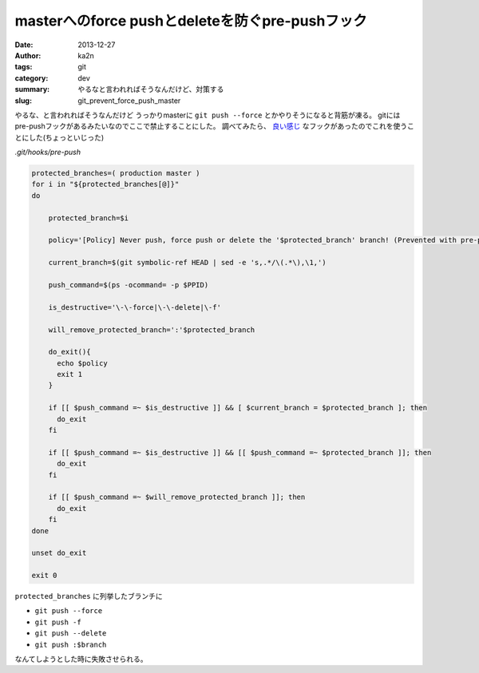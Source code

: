 masterへのforce pushとdeleteを防ぐpre-pushフック
============================================================================
:date: 2013-12-27
:author: ka2n
:tags: git
:category: dev
:summary: やるなと言われればそうなんだけど、対策する
:slug: git_prevent_force_push_master

やるな、と言われればそうなんだけど
うっかりmasterに ``git push --force`` とかやりそうになると背筋が凍る。
gitにはpre-pushフックがあるみたいなのでここで禁止することにした。
調べてみたら、 `良い感じ`_ なフックがあったのでこれを使うことにした(ちょっといじった)


`.git/hooks/pre-push`

.. code-block:: sh
    
    protected_branches=( production master )
    for i in "${protected_branches[@]}"
    do
    
        protected_branch=$i
    
        policy='[Policy] Never push, force push or delete the '$protected_branch' branch! (Prevented with pre-push hook.)'
    
        current_branch=$(git symbolic-ref HEAD | sed -e 's,.*/\(.*\),\1,')
    
        push_command=$(ps -ocommand= -p $PPID)
    
        is_destructive='\-\-force|\-\-delete|\-f'
    
        will_remove_protected_branch=':'$protected_branch
    
        do_exit(){
          echo $policy
          exit 1
        }
    
        if [[ $push_command =~ $is_destructive ]] && [ $current_branch = $protected_branch ]; then
          do_exit
        fi
    
        if [[ $push_command =~ $is_destructive ]] && [[ $push_command =~ $protected_branch ]]; then
          do_exit
        fi
    
        if [[ $push_command =~ $will_remove_protected_branch ]]; then
          do_exit
        fi
    done
    
    unset do_exit
    
    exit 0
    

``protected_branches`` に列挙したブランチに

- ``git push --force``
- ``git push -f``
- ``git push --delete``
- ``git push :$branch``

なんてしようとした時に失敗させられる。

.. _`良い感じ`: https://gist.github.com/pixelhandler/5718585
